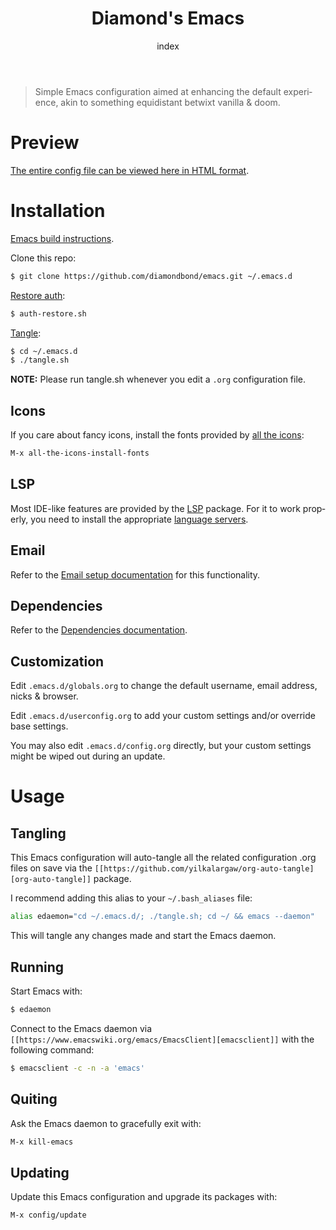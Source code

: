 #+TITLE: Diamond's Emacs
#+AUTHOR: index
#+EMAIL: diamondbond1@gmail.com
#+LANGUAGE: en
#+CREATOR: Emacs 28.1 (Org mode 9.5.3)
#+OPTIONS: toc:2


[[./img/screenshot.png]]

#+begin_quote

Simple Emacs configuration aimed at enhancing the default experience, akin to something equidistant betwixt vanilla & doom.

#+end_quote

* Preview

[[https://diamondbond.neocities.org/emacs.html][The entire config file can be viewed here in HTML format]].

* Installation

[[https://github.com/DiamondBond/emacs/blob/master/docs/emacsfromsource.org][Emacs build instructions]].

Clone this repo:

#+begin_src sh
  $ git clone https://github.com/diamondbond/emacs.git ~/.emacs.d
#+end_src

[[https://github.com/DiamondBond/bin/blob/master/auth-restore.sh][Restore auth]]:

#+begin_src sh
  $ auth-restore.sh
#+end_src

[[https://github.com/DiamondBond/emacs/blob/master/tangle.sh][Tangle]]:

#+begin_src sh
  $ cd ~/.emacs.d
  $ ./tangle.sh
#+end_src

*NOTE:* Please run tangle.sh whenever you edit a =.org= configuration file.

** Icons

If you care about fancy icons, install the fonts provided by [[https://github.com/domtronn/all-the-icons.el][all the icons]]:

#+begin_src emacs-lisp
  M-x all-the-icons-install-fonts
#+end_src

** LSP

Most IDE-like features are provided by the [[https://github.com/emacs-lsp/lsp-mode][LSP]] package. For it to work properly, you need to install the appropriate [[https://github.com/emacs-lsp/lsp-mode#supported-languages][language servers]].

** Email

Refer to the [[https://github.com/DiamondBond/emacs/blob/master/docs/setupemail.org][Email setup documentation]] for this functionality.

** Dependencies

Refer to the [[https://github.com/DiamondBond/emacs/blob/master/docs/dependencies.org][Dependencies documentation]].

** Customization

Edit =.emacs.d/globals.org= to change the default username, email address, nicks & browser.

Edit =.emacs.d/userconfig.org= to add your custom settings and/or override base settings.

You may also edit =.emacs.d/config.org= directly, but your custom settings might be wiped out during an update.

* Usage

** Tangling

This Emacs configuration will auto-tangle all the related configuration .org files on save via the =[[https://github.com/yilkalargaw/org-auto-tangle][org-auto-tangle]]= package.

I recommend adding this alias to your =~/.bash_aliases= file:

#+begin_src sh
  alias edaemon="cd ~/.emacs.d/; ./tangle.sh; cd ~/ && emacs --daemon"
#+end_src

This will tangle any changes made and start the Emacs daemon.

** Running

Start Emacs with:

#+begin_src sh
  $ edaemon
#+end_src

Connect to the Emacs daemon via =[[https://www.emacswiki.org/emacs/EmacsClient][emacsclient]]= with the following command:

#+begin_src sh
  $ emacsclient -c -n -a 'emacs'
#+end_src

** Quiting

Ask the Emacs daemon to gracefully exit with:

#+begin_src emacs-lisp
  M-x kill-emacs
#+end_src

** Updating

Update this Emacs configuration and upgrade its packages with:

#+begin_src emacs-lisp
  M-x config/update
#+end_src
